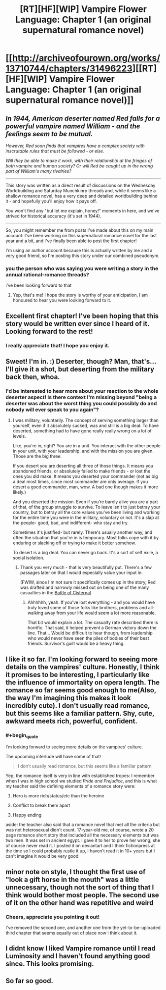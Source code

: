 #+TITLE: [RT][HF][WIP] Vampire Flower Language: Chapter 1 (an original supernatural romance novel)

* [[http://archiveofourown.org/works/13710744/chapters/31496223][[RT][HF][WIP] Vampire Flower Language: Chapter 1 (an original supernatural romance novel)]]
:PROPERTIES:
:Author: AngelaCastir
:Score: 36
:DateUnix: 1520155326.0
:END:

** /In 1944, American deserter named Red falls for a powerful vampire named William - and the feelings seem to be mutual./

/However, Red soon finds that vampires have a complex society with inscrutable rules that must be followed - or else./

/Will they be able to make it work, with their relationship at the fringes of both vampire and human society? Or will Red be caught up in the wrong part of William's many rivalries?/

--------------

This story was written as a direct result of discussions on the Wednesday Worldbuilding and Saturday Munchkinry threads and, while it seems like a shallow romance novel, has a very deep and detailed worldbuilding behind it - and hopefully you'll enjoy how it pays off.

You won't find any "but let me explain, honey!" moments in here, and we've strived for historical accuracy (it's set in 1944).

--------------

So, you might remember me from posts I've made about this on my main account: I've been working on this supernatural romance novel for the last year and a bit, and I've finally been able to post the first chapter!

I'm using an author account because this is actually written by me and a very good friend, so I'm posting this story under our combined pseudonym.
:PROPERTIES:
:Author: AngelaCastir
:Score: 10
:DateUnix: 1520155888.0
:END:

*** you the person who was saying you were writing a story in the annual rational-romance threads?

i've been looking forward to that
:PROPERTIES:
:Author: Lugnut1206
:Score: 3
:DateUnix: 1520195176.0
:END:

**** Yep, that's me! I hope the story is worthy of your anticipation, I am honoured to hear you were looking forward to it.
:PROPERTIES:
:Author: AngelaCastir
:Score: 1
:DateUnix: 1520205454.0
:END:


** Excellent first chapter! I've been hoping that this story would be written ever since I heard of it. Looking forward to the rest!
:PROPERTIES:
:Author: Atilme
:Score: 4
:DateUnix: 1520191397.0
:END:

*** I really appreciate that! I hope you enjoy it.
:PROPERTIES:
:Author: AngelaCastir
:Score: 1
:DateUnix: 1520206441.0
:END:


** Sweet! I'm in. :) Deserter, though? Man, that's... I'll give it a shot, but deserting from the military back then, whoa.
:PROPERTIES:
:Author: bookwench
:Score: 2
:DateUnix: 1520170165.0
:END:

*** I'd be interested to hear more about your reaction to the whole deserter aspect! Is there context I'm missing beyond "being a deserter was about the worst thing you could possibly do and nobody will ever speak to you again"?
:PROPERTIES:
:Author: AngelaCastir
:Score: 2
:DateUnix: 1520205747.0
:END:

**** I was military, voluntarily. The concept of serving something larger than yourself, even if it absolutely sucked, was and still is a big deal. To have deserted, something had to have gone really really wrong on a lot of levels.

Like, you're in, right? You are in a unit. You interact with the other people in your unit, with your leadership, and with the mission you are given. Those are the big three.

If you desert you are deserting all three of those things. It means you abandoned friends, or absolutely failed to make friends - or lost the ones you did make. It means you deserted your commander (not as big a deal most times, since most commander are only average. If you desert a good commander, man, wow. A bad one though makes it more likely.)

And you deserted the mission. Even if you're barely alive you are a part of that, of the group struggle to survive. To leave isn't to just betray your country, but to betray all the core values you've been living and working for the entire time you were in the military, voluntary or not. It's a slap at the people- good, bad, and indifferent- who stay and try.

Sometimes it's justified- but rarely. There's usually another way, and often the situation that you're in is temporary. Most folks cope with it by enduring or slacking off or trying to make it better somehow.

To desert is a big deal. You can never go back. It's a sort of self exile, a social isolation.
:PROPERTIES:
:Author: bookwench
:Score: 9
:DateUnix: 1520206876.0
:END:

***** Thank you very much - that is very beautifully put. There's a few passages later on that I would especially value your input in.

(FWIW, since I'm not sure it specifically comes up in the story, Red was drafted and narrowly missed out on being one of the many casualties in the [[https://en.wikipedia.org/wiki/Battle_of_Cisterna][Battle of Cisterna]])
:PROPERTIES:
:Author: AngelaCastir
:Score: 4
:DateUnix: 1520208924.0
:END:

****** Ahhhhhh, yeah. If you've lost everything - and you would have truly loved some of those folks like brothers, problems and all- walking away from your life would seem a lot more reasonable.

That bit would explain a lot. The casualty rate described there is horrific. That said, it helped prevent a German victory down the line. That... Would be difficult to hear though, from leadership who would never have seen the piles of bodies of their best friends. Survivor's guilt would be a heavy thing.
:PROPERTIES:
:Author: bookwench
:Score: 3
:DateUnix: 1520210332.0
:END:


** I like it so far. I'm looking forward to seeing more details on the vampires' culture. Honestly, I think it promises to be interesting, I particularly like the influence of immortality on opera length. The romance so far seems good enough to me(Also, the way I'm imagining this makes it look incredibly cute). I don't usually read romance, but this seems like a familiar pattern. Shy, cute, awkward meets rich, powerful, confident.
:PROPERTIES:
:Author: Kosijenac
:Score: 2
:DateUnix: 1520271004.0
:END:

*** #+begin_quote
  I'm looking forward to seeing more details on the vampires' culture.
#+end_quote

The upcoming interlude will have some of that!

#+begin_quote
  I don't usually read romance, but this seems like a familiar pattern
#+end_quote

Yep, the romance itself is very in line with established tropes: I remember when I was in high school we studied /Pride and Prejudice/, and this is what my teacher said the defining elements of a romance story were:

1. Hero is more rich/status/etc than the heroine

2. Conflict to break them apart

3. Happy ending

aside: the teacher also said that a romance novel that met all the criteria but was not heterosexual didn't count. 17-year-old me, of course, wrote a 20 page romance short story that included all the necessary elements but was two men. It was set in ancient egypt. I gave it to her to prove her wrong; she of course never read it. I posted it on deviantart and I think fictionpress at the time so I could probably rustle it up, I haven't read it in 10+ years but I can't imagine it would be very good
:PROPERTIES:
:Author: AngelaCastir
:Score: 2
:DateUnix: 1520383642.0
:END:


** minor note on style, I thought the first use of "look a gift horse in the mouth" was a little unnecessary, though not the sort of thing that I think would bother most people. The second use of it on the other hand was repetitive and weird
:PROPERTIES:
:Author: yagsuomynona
:Score: 2
:DateUnix: 1520492238.0
:END:

*** Cheers, appreciate you pointing it out!

I've removed the second one, and another one from the yet-to-be-uploaded third chapter that seems equally out of place now I think about it.
:PROPERTIES:
:Author: AngelaCastir
:Score: 1
:DateUnix: 1520586315.0
:END:


** I didnt know I liked Vampire romance until I read Luminosity and I haven't found anything good since. This looks promising.
:PROPERTIES:
:Score: 2
:DateUnix: 1520868574.0
:END:


** So far so good.
:PROPERTIES:
:Author: ElizabethRobinThales
:Score: 2
:DateUnix: 1520193359.0
:END:
